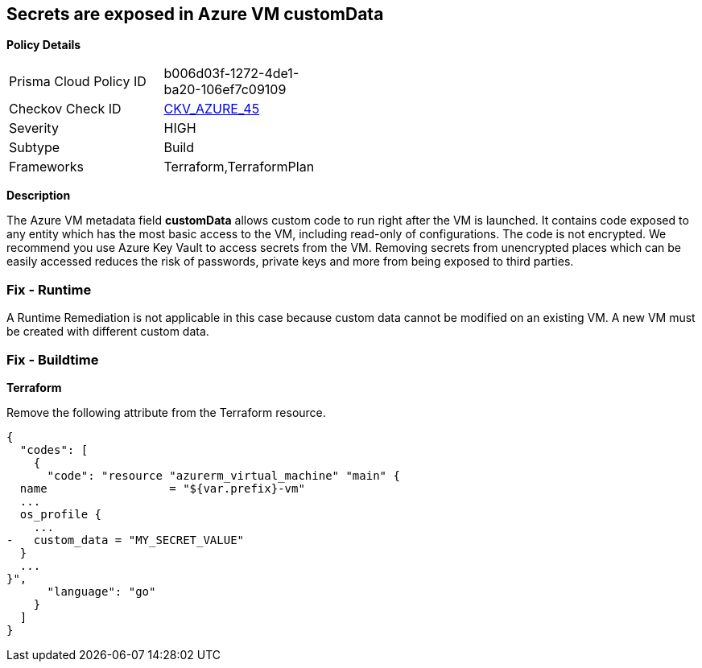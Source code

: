 == Secrets are exposed in Azure VM customData


*Policy Details* 

[width=45%]
[cols="1,1"]
|=== 
|Prisma Cloud Policy ID 
| b006d03f-1272-4de1-ba20-106ef7c09109

|Checkov Check ID 
| https://github.com/bridgecrewio/checkov/tree/master/checkov/terraform/checks/resource/azure/VMCredsInCustomData.py[CKV_AZURE_45]

|Severity
|HIGH

|Subtype
|Build

|Frameworks
|Terraform,TerraformPlan

|=== 



*Description* 


The Azure VM metadata field *customData* allows custom code to run right after the VM is launched.
It contains code exposed to any entity which has the most basic access to the VM, including read-only of configurations.
The code is not encrypted.
We recommend you use Azure Key Vault to access secrets from the VM.
Removing secrets from unencrypted places which can be easily accessed reduces the risk of passwords, private keys and more from being exposed to third parties.

=== Fix - Runtime
A Runtime Remediation is not applicable in this case because custom data cannot be modified on an existing VM.
A new VM must be created with different custom data.

=== Fix - Buildtime


*Terraform* 


Remove the following attribute from the Terraform resource.


[source,go]
----
{
  "codes": [
    {
      "code": "resource "azurerm_virtual_machine" "main" {
  name                  = "${var.prefix}-vm"
  ...
  os_profile {
    ...
-   custom_data = "MY_SECRET_VALUE"
  }
  ...
}",
      "language": "go"
    }
  ]
}
----
